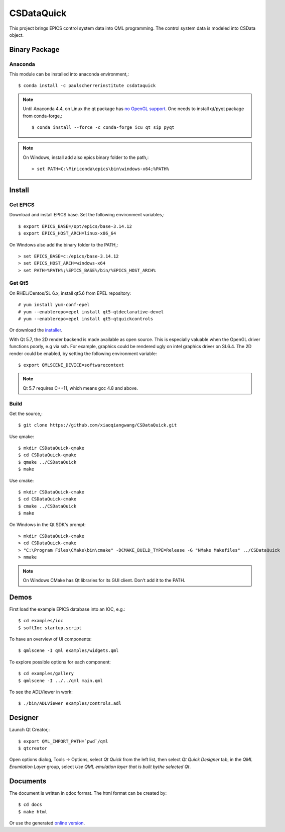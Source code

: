 CSDataQuick
===========

This project brings EPICS control system data into QML programming.
The control system data is modeled into CSData object.

Binary Package
--------------

Anaconda
~~~~~~~~

This module can be installed into anaconda environment,::
    
    $ conda install -c paulscherrerinstitute csdataquick

.. note:: Until Anaconda 4.4, on Linux the qt package has 
          `no OpenGL support <https://github.com/ContinuumIO/anaconda-issues/issues/1267>`_.
          One needs to install qt/pyqt package from conda-forge,::

            $ conda install --force -c conda-forge icu qt sip pyqt

.. note:: On Windows, install add also epics binary folder to the path,::

            > set PATH=C:\Miniconda\epics\bin\windows-x64;%PATH%

Install
-------

Get EPICS
~~~~~~~~~
Download and install EPICS base. Set the following environment variables,::

    $ export EPICS_BASE=/opt/epics/base-3.14.12
    $ export EPICS_HOST_ARCH=linux-x86_64

On Windows also add the binary folder to the PATH,::

    > set EPICS_BASE=c:/epics/base-3.14.12
    > set EPICS_HOST_ARCH=windows-x64
    > set PATH=%PATH%;%EPICS_BASE%/bin/%EPICS_HOST_ARCH%

Get Qt5
~~~~~~~
On RHEL/Centos/SL 6.x, install qt5.6 from EPEL repository::

    # yum install yum-conf-epel
    # yum --enablerepo=epel install qt5-qtdeclarative-devel
    # yum --enablerepo=epel install qt5-qtquickcontrols

Or download the `installer <https://www.qt.io/download-open-source/>`_.

With Qt 5.7, the 2D render backend is made available as open source.
This is especially valuable when the OpenGL driver functions poorly, e.g via ssh.
For example, graphics could be rendered ugly on intel graphics driver on SL6.4.
The 2D render could be enabled, by setting the following environment variable::

    $ export QMLSCENE_DEVICE=softwarecontext

.. note:: Qt 5.7 requires C++11, which means gcc 4.8 and above.

Build
~~~~~

Get the source,::

    $ git clone https://github.com/xiaoqiangwang/CSDataQuick.git

Use qmake::

    $ mkdir CSDataQuick-qmake
    $ cd CSDataQuick-qmake
    $ qmake ../CSDataQuick
    $ make

Use cmake::

    $ mkdir CSDataQuick-cmake
    $ cd CSDataQuick-cmake
    $ cmake ../CSDataQuick
    $ make

On Windows in the Qt SDK's prompt::

    > mkdir CSDataQuick-cmake
    > cd CSDataQuick-cmake
    > "C:\Program Files\CMake\bin\cmake" -DCMAKE_BUILD_TYPE=Release -G "NMake Makefiles" ../CSDataQuick
    > nmake

.. note:: On Windows CMake has Qt libraries for its GUI client.
          Don't add it to the PATH.

Demos
-----
First load the example EPICS database into an IOC, e.g.::
    
    $ cd examples/ioc
    $ softIoc startup.script


To have an overview of UI components::

    $ qmlscene -I qml examples/widgets.qml


To explore possible options for each component::

    $ cd examples/gallery
    $ qmlscene -I ../../qml main.qml

To see the ADLViewer in work::

    $ ./bin/ADLViewer examples/controls.adl

Designer
--------
Launch Qt Creator,::

    $ export QML_IMPORT_PATH=`pwd`/qml
    $ qtcreator

Open options dialog, Tools -> Options, select *Qt Quick* from the left list, then select 
*Qt Quick Designer* tab, in the *QML Enumlation Layer* group, select 
*Use QML emulation layer that is built bythe selected Qt*.

Documents
---------

The document is written in qdoc format. The html format can be created by::

    $ cd docs
    $ make html

Or use the generated `online version <https://xiaoqiangwang.github.io/CSDataQuick-doc>`_.
